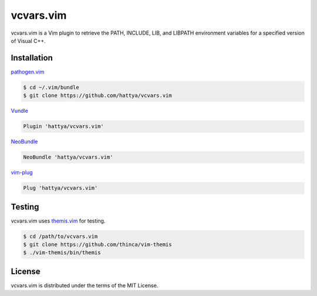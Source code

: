 vcvars.vim
==========

vcvars.vim is a Vim plugin to retrieve the PATH, INCLUDE, LIB, and LIBPATH
environment variables for a specified version of Visual C++.

.. image:: https://ci.appveyor.com/api/projects/status/pjvw0fiidsy229jq/branch/master?svg=true
   :target: https://ci.appveyor.com/project/hattya/vcvars-vim

.. image:: https://codecov.io/gh/hattya/vcvars.vim/branch/master/graph/badge.svg
   :target: https://codecov.io/gh/hattya/vcvars.vim

.. image:: https://img.shields.io/badge/powered_by-vital.vim-80273f.svg
   :target: https://github.com/vim-jp/vital.vim


Installation
------------

pathogen.vim_

.. code:: console

   $ cd ~/.vim/bundle
   $ git clone https://github.com/hattya/vcvars.vim

Vundle_

.. code:: vim

   Plugin 'hattya/vcvars.vim'

NeoBundle_

.. code:: vim

   NeoBundle 'hattya/vcvars.vim'

vim-plug_

.. code:: vim

   Plug 'hattya/vcvars.vim'

.. _pathogen.vim: https://github.com/tpope/vim-pathogen
.. _Vundle: https://github.com/VundleVim/Vundle.vim
.. _NeoBundle: https://github.com/Shougo/neobundle.vim
.. _vim-plug: https://github.com/junegunn/vim-plug


Testing
-------

vcvars.vim uses themis.vim_ for testing.

.. code:: console

   $ cd /path/to/vcvars.vim
   $ git clone https://github.com/thinca/vim-themis
   $ ./vim-themis/bin/themis

.. _themis.vim: https://github.com/thinca/vim-themis


License
-------

vcvars.vim is distributed under the terms of the MIT License.
